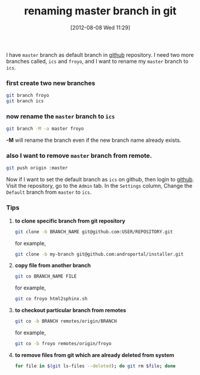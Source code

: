 #+POSTID: 1886
#+DATE: [2012-08-08 Wed 11:29]
#+OPTIONS: toc:nil num:nil todo:nil pri:nil tags:nil ^:nil TeX:nil
#+CATEGORY: blogs
#+TAGS: linux, git, github, git branch -M
#+DESCRIPTION: procedure to safely rename git's master branch to some other name
#+TITLE: renaming master branch in git


I have =master= branch as default branch in [[https://github.com][github]] repository. I need
two more branches called, =ics= and =froyo=, and I want to rename my
=master= branch to =ics=.

*** *first create two new branches*

#+NAME: create branch 
#+BEGIN_SRC bash
git branch froyo 
git branch ics 
#+END_SRC 

*** *now rename the =master= branch to =ics=*

#+BEGIN_SRC bash
git branch -M -a master froyo
#+END_SRC

*-M* will rename the branch even if the new branch name already
  exists.

*** *also I want to remove =master= branch from remote.*

#+BEGIN_SRC bash
git push origin :master
#+END_SRC 

Now if I want to set the default branch as =ics= on github, then
login to [[https://github.com][github]]. Visit the repository, go to the =Admin= tab. In the
=Settings= column, Change the =Default= branch from =master= to =ics=.

*** *Tips*
    1. *to clone specific branch from git repository*
       #+BEGIN_SRC bash
       git clone -b BRANCH_NAME git@github.com:USER/REPOSITORY.git
       #+END_SRC

       for example,
       
       #+BEGIN_SRC bash
       git clone -b my-branch git@github.com:androportal/installer.git
       #+END_SRC

    2. *copy file from another branch*
       #+BEGIN_SRC bash
       git co BRANCH_NAME FILE
       #+END_SRC
    
       for example,
       #+BEGIN_SRC bash
       git co froyo html2sphinx.sh
       #+END_SRC
      
    3. *to checkout particular branch from remotes*
       #+BEGIN_SRC bash 
       git co -b BRANCH remotes/origin/BRANCH
       #+END_SRC

       for example,
       #+BEGIN_SRC bash 
       git co -b froyo remotes/origin/froyo
       #+END_SRC

    4. *to remove files from git which are already deleted from system*
       #+BEGIN_SRC bash 
       for file in $(git ls-files --deleted); do git rm $file; done
       #+END_SRC

    
